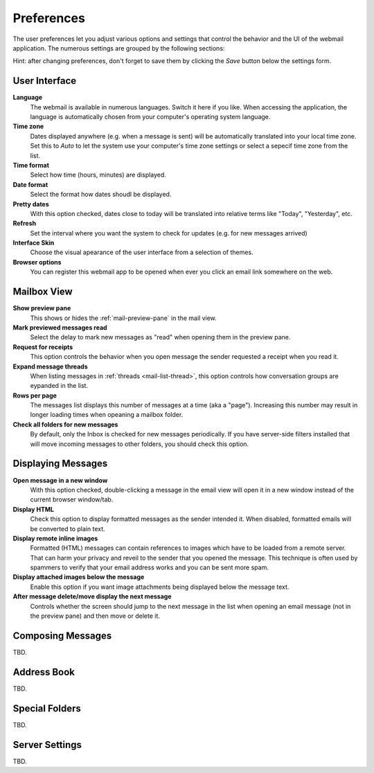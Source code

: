 .. index:: Preferences
.. _settings-prefs:

***********
Preferences
***********

The user preferences let you adjust various options and settings that control the behavior and the UI of the webmail application.
The numerous settings are grouped by the following sections:

.. container:: hint

    Hint: after changing preferences, don't forget to save them by clicking the *Save* button below the settings form.


.. _settings-prefs-ui:

User Interface
--------------

**Language**
    The webmail is available in numerous languages. Switch it here if you like.
    When accessing the application, the language is automatically chosen from your computer's operating system language.

**Time zone**
    Dates displayed anywhere (e.g. when a message is sent) will be automatically translated into your local time zone.
    Set this to *Auto* to let the system use your computer's time zone settings or select a sepecif time zone from the list.

**Time format**
    Select how time (hours, minutes) are displayed.

**Date format**
    Select the format how dates shoudl be displayed.

**Pretty dates**
    With this option checked, dates close to today will be translated into relative terms like "Today", "Yesterday", etc.

**Refresh**
    Set the interval where you want the system to check for updates (e.g. for new messages arrived)

**Interface Skin**
    Choose the visual apearance of the user interface from a selection of themes.

**Browser options**
    You can register this webmail app to be opened when ever you click an email link somewhere on the web.


.. _settings-prefs-mailbox:

Mailbox View
------------

**Show preview pane**
    This shows or hides the :ref:`mail-preview-pane` in the mail view.

**Mark previewed messages read**
    Select the delay to mark new messages as "read" when opening them in the preview pane.

**Request for receipts**
    This option controls the behavior when you open message the sender requested a receipt when you read it.

**Expand message threads**
    When listing messages in :ref:`threads <mail-list-thread>`, this option controls how conversation groups are
    eypanded in the list.

**Rows per page**
    The messages list displays this number of messages at a time (aka a "page"). Increasing this number may result
    in longer loading times when opeaning a mailbox folder.

**Check all folders for new messages**
    By default, only the Inbox is checked for new messages periodically. If you have server-side filters installed
    that will move incoming messages to other folders, you should check this option.


.. _settings-prefs-mailview:

Displaying Messages
-------------------

**Open message in a new window**
    With this option checked, double-clicking a message in the email view will open it in a new window instead of
    the current browser window/tab.
    
**Display HTML**
    Check this option to display formatted messages as the sender intended it. When disabled, formatted emails will
    be converted to plain text.

**Display remote inline images**
    Formatted (HTML) messages can contain references to images which have to be loaded from a remote server.
    That can harm your privacy and reveil to the sender that you opened the message. This technique is often used
    by spammers to verify that your email address works and you can be sent more spam.

**Display attached images below the message**
    Enable this option if you want image attachments being displayed below the message text.

**After message delete/move display the next message**
    Controls whether the screen should jump to the next message in the list when opening an email message
    (not in the preview pane) and then move or delete it.


.. _settings-prefs-compose:

Composing Messages
------------------

TBD.


.. _settings-prefs-addressbook:

Address Book
------------

TBD.


.. _settings-prefs-folders:

Special Folders
---------------

TBD.

.. only:: archive

    


.. _settings-prefs-server:

Server Settings
---------------

TBD.


.. only:: calendar
